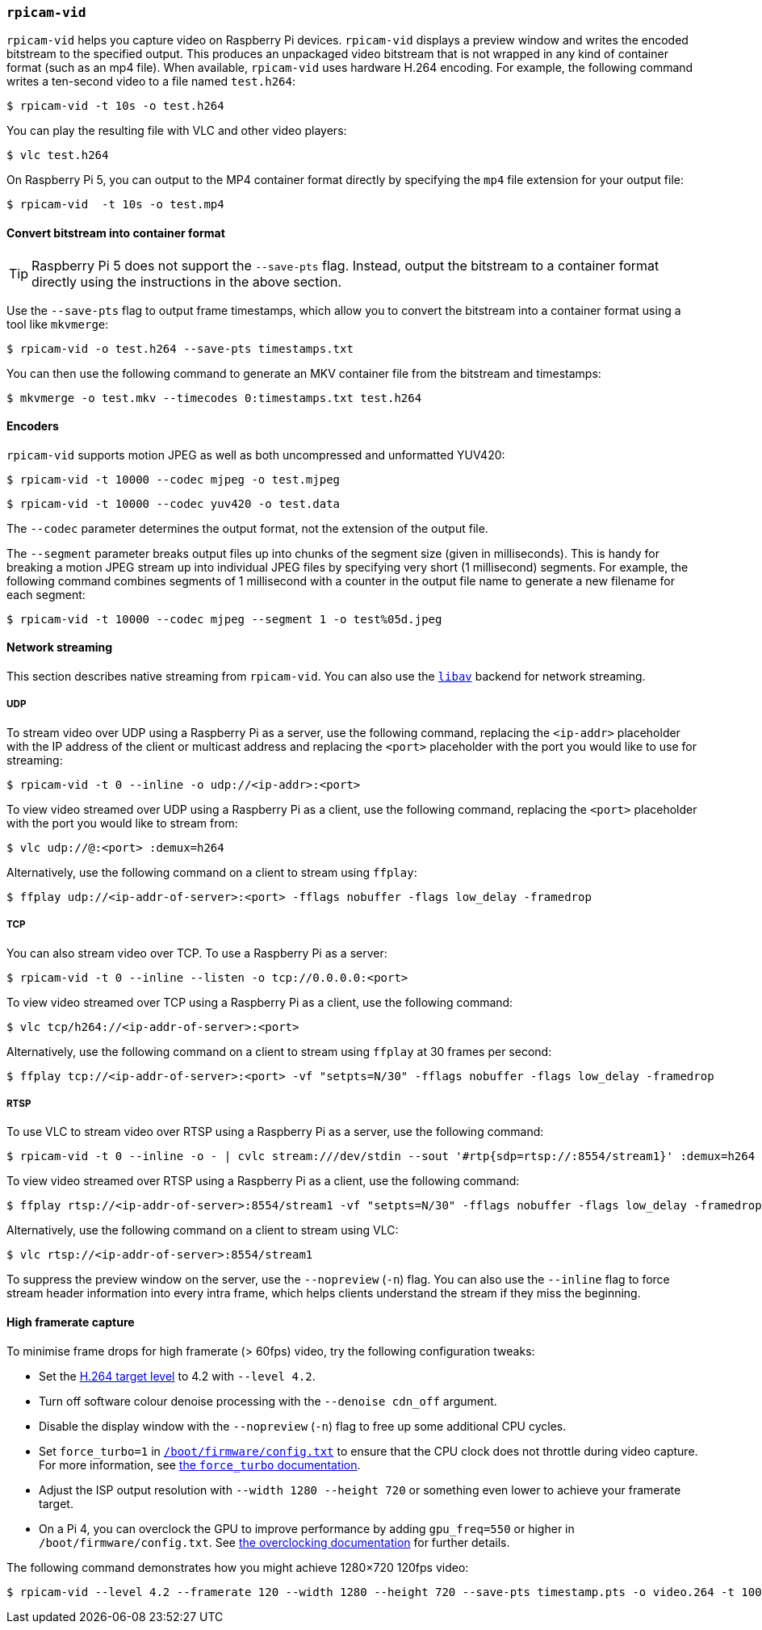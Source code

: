 === `rpicam-vid`

`rpicam-vid` helps you capture video on Raspberry Pi devices. `rpicam-vid` displays a preview window and writes the encoded bitstream to the specified output. This produces an unpackaged video bitstream that is not wrapped in any kind of container format (such as an mp4 file). When available, `rpicam-vid` uses hardware H.264 encoding. For example, the following command writes a ten-second video to a file named `test.h264`:

[source,console]
----
$ rpicam-vid -t 10s -o test.h264
----

You can play the resulting file with VLC and other video players:

[source,console]
----
$ vlc test.h264
----

On Raspberry Pi 5, you can output to the MP4 container format directly by specifying the `mp4` file extension for your output file:

[source,console]
----
$ rpicam-vid  -t 10s -o test.mp4
----

==== Convert bitstream into container format

TIP: Raspberry Pi 5 does not support the `--save-pts` flag. Instead, output the bitstream to a container format directly using the instructions in the above section.

Use the `--save-pts` flag to output frame timestamps, which allow you to convert the bitstream into a container format using a tool like `mkvmerge`:

[source,console]
----
$ rpicam-vid -o test.h264 --save-pts timestamps.txt
----

You can then use the following command to generate an MKV container file from the bitstream and timestamps:

[source,console]
----
$ mkvmerge -o test.mkv --timecodes 0:timestamps.txt test.h264
----

==== Encoders

`rpicam-vid` supports motion JPEG as well as both uncompressed and unformatted YUV420:

[source,console]
----
$ rpicam-vid -t 10000 --codec mjpeg -o test.mjpeg
----

[source,console]
----
$ rpicam-vid -t 10000 --codec yuv420 -o test.data
----

The `--codec` parameter determines the output format, not the extension of the output file.

The `--segment` parameter breaks output files up into chunks of the segment size (given in milliseconds). This is handy for breaking a motion JPEG stream up into individual JPEG files by specifying very short (1 millisecond) segments. For example, the following command combines segments of 1 millisecond with a counter in the output file name to generate a new filename for each segment:

[source,console]
----
$ rpicam-vid -t 10000 --codec mjpeg --segment 1 -o test%05d.jpeg
----

==== Network streaming

This section describes native streaming from `rpicam-vid`. You can also use the xref:camera_software.adoc#libav-integration-with-rpicam-vid[`libav`] backend for network streaming.

===== UDP

To stream video over UDP using a Raspberry Pi as a server, use the following command, replacing the `<ip-addr>` placeholder with the IP address of the client or multicast address and replacing the `<port>` placeholder with the port you would like to use for streaming:

[source,console]
----
$ rpicam-vid -t 0 --inline -o udp://<ip-addr>:<port>
----

To view video streamed over UDP using a Raspberry Pi as a client, use the following command, replacing the `<port>` placeholder with the port you would like to stream from:

[source,console]
----
$ vlc udp://@:<port> :demux=h264
----

Alternatively, use the following command on a client to stream using `ffplay`:

[source,console]
----
$ ffplay udp://<ip-addr-of-server>:<port> -fflags nobuffer -flags low_delay -framedrop
----

===== TCP

You can also stream video over TCP. To use a Raspberry Pi as a server:

[source,console]
----
$ rpicam-vid -t 0 --inline --listen -o tcp://0.0.0.0:<port>
----

To view video streamed over TCP using a Raspberry Pi as a client, use the following command:

[source,console]
----
$ vlc tcp/h264://<ip-addr-of-server>:<port>
----

Alternatively, use the following command on a client to stream using `ffplay` at 30 frames per second:

[source,console]
----
$ ffplay tcp://<ip-addr-of-server>:<port> -vf "setpts=N/30" -fflags nobuffer -flags low_delay -framedrop
----

===== RTSP

To use VLC to stream video over RTSP using a Raspberry Pi as a server, use the following command:

[source,console]
----
$ rpicam-vid -t 0 --inline -o - | cvlc stream:///dev/stdin --sout '#rtp{sdp=rtsp://:8554/stream1}' :demux=h264
----

To view video streamed over RTSP using a Raspberry Pi as a client, use the following command:

[source,console]
----
$ ffplay rtsp://<ip-addr-of-server>:8554/stream1 -vf "setpts=N/30" -fflags nobuffer -flags low_delay -framedrop
----

Alternatively, use the following command on a client to stream using VLC:

[source,console]
----
$ vlc rtsp://<ip-addr-of-server>:8554/stream1
----

To suppress the preview window on the server, use the `--nopreview` (`-n`) flag. You can also use the `--inline` flag to force stream header information into every intra frame, which helps clients understand the stream if they miss the beginning.

==== High framerate capture

To minimise frame drops for high framerate (> 60fps) video, try the following configuration tweaks:

* Set the https://en.wikipedia.org/wiki/Advanced_Video_Coding#Levels[H.264 target level] to 4.2 with `--level 4.2`.
* Turn off software colour denoise processing with the `--denoise cdn_off` argument.
* Disable the display window with the `--nopreview` (`-n`) flag to free up some additional CPU cycles.
* Set `force_turbo=1` in xref:../computers/config_txt.adoc#what-is-config-txt[`/boot/firmware/config.txt`] to ensure that the CPU clock does not throttle during video capture. For more information, see xref:config_txt.adoc#force_turbo[the `force_turbo` documentation].
* Adjust the ISP output resolution with `--width 1280 --height 720` or something even lower to achieve your framerate target.
* On a Pi 4, you can overclock the GPU to improve performance by adding `gpu_freq=550` or higher in `/boot/firmware/config.txt`.  See xref:config_txt.adoc#overclocking[the overclocking documentation] for further details.

The following command demonstrates how you might achieve 1280×720 120fps video:

[source,console]
----
$ rpicam-vid --level 4.2 --framerate 120 --width 1280 --height 720 --save-pts timestamp.pts -o video.264 -t 10000 --denoise cdn_off -n
----
